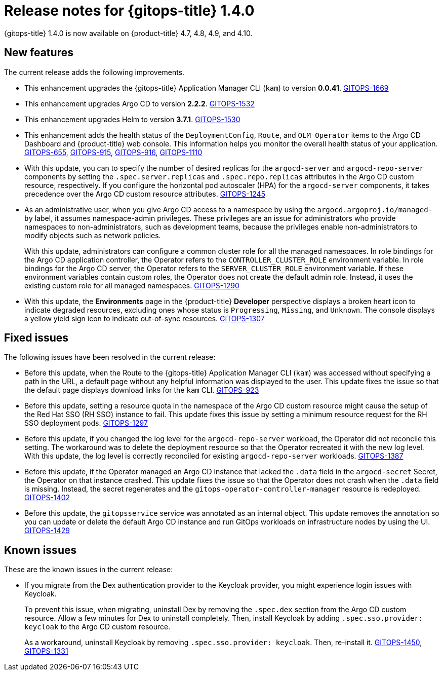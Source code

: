 // Module included in the following assembly:
//
// * gitops/gitops-release-notes.adoc

[id="gitops-release-notes-1-4-0_{context}"]
= Release notes for {gitops-title} 1.4.0

{gitops-title} 1.4.0 is now available on {product-title} 4.7, 4.8, 4.9, and 4.10.

[id="new-features-1-4-0_{context}"]
== New features

The current release adds the following improvements.

* This enhancement upgrades the {gitops-title} Application Manager CLI (`kam`) to version *0.0.41*. link:https://issues.redhat.com/browse/GITOPS-1669[GITOPS-1669]

* This enhancement upgrades Argo CD to version *2.2.2*. link:https://issues.redhat.com/browse/GITOPS-1532[GITOPS-1532]

* This enhancement upgrades Helm to version *3.7.1*. link:https://issues.redhat.com/browse/GITOPS-1530[GITOPS-1530]

* This enhancement adds the health status of the `DeploymentConfig`, `Route`, and `OLM Operator` items to the Argo CD Dashboard and {product-title} web console. This information helps you monitor the overall health status of your application. link:https://issues.redhat.com/browse/GITOPS-655[GITOPS-655], link:https://issues.redhat.com/browse/GITOPS-915[GITOPS-915], link:https://issues.redhat.com/browse/GITOPS-916[GITOPS-916], link:https://issues.redhat.com/browse/GITOPS-1110[GITOPS-1110]

* With this update, you can to specify the number of desired replicas for the `argocd-server` and `argocd-repo-server` components by setting the `.spec.server.replicas` and `.spec.repo.replicas` attributes in the Argo CD custom resource, respectively. If you configure the horizontal pod autoscaler (HPA) for the `argocd-server` components, it takes precedence over the Argo CD custom resource attributes. link:https://issues.redhat.com/browse/GITOPS-1245[GITOPS-1245]

* As an administrative user, when you give Argo CD access to a namespace by using the `argocd.argoproj.io/managed-by` label, it assumes namespace-admin privileges. These privileges are an issue for administrators who provide namespaces to non-administrators, such as development teams, because the privileges enable non-administrators to modify objects such as network policies.
+
With this update, administrators can configure a common cluster role for all the managed namespaces. In role bindings for the Argo CD application controller, the Operator refers to the `CONTROLLER_CLUSTER_ROLE` environment variable. In role bindings for the Argo CD server, the Operator refers to the `SERVER_CLUSTER_ROLE` environment variable. If these environment variables contain custom roles, the Operator does not create the default admin role. Instead, it uses the existing custom role for all managed namespaces. link:https://issues.redhat.com/browse/GITOPS-1290[GITOPS-1290]

* With this update, the *Environments* page in the {product-title} *Developer* perspective displays a broken heart icon to indicate degraded resources, excluding ones whose status is `Progressing`, `Missing`, and `Unknown`. The console displays a yellow yield sign icon to indicate out-of-sync resources. link:https://issues.redhat.com/browse/GITOPS-1307[GITOPS-1307]

[id="fixed-issues-1-4-0_{context}"]
== Fixed issues

The following issues have been resolved in the current release:

* Before this update, when the Route to the {gitops-title} Application Manager CLI (`kam`) was accessed without specifying a path in the URL, a default page without any helpful information was displayed to the user. This update fixes the issue so that the default page displays download links for the `kam` CLI. link:https://issues.redhat.com/browse/GITOPS-923[GITOPS-923]

* Before this update, setting a resource quota in the namespace of the Argo CD custom resource might cause the setup of the Red Hat SSO (RH SSO) instance to fail. This update fixes this issue by setting a minimum resource request for the RH SSO deployment pods. link:https://issues.redhat.com/browse/GITOPS-1297[GITOPS-1297]

* Before this update, if you changed the log level for the `argocd-repo-server` workload, the Operator did not reconcile this setting. The workaround was to delete the deployment resource so that the Operator recreated it with the new log level. With this update, the log level is correctly reconciled for existing `argocd-repo-server` workloads. link:https://issues.redhat.com/browse/GITOPS-1387[GITOPS-1387]

* Before this update, if the Operator managed an Argo CD instance that lacked the `.data` field in the `argocd-secret` Secret, the Operator on that instance crashed. This update fixes the issue so that the Operator does not crash when the `.data` field is missing. Instead, the secret regenerates and the `gitops-operator-controller-manager` resource is redeployed. link:https://issues.redhat.com/browse/GITOPS-1402[GITOPS-1402]

* Before this update, the `gitopsservice` service was annotated as an internal object. This update removes the annotation so you can update or delete the default Argo CD instance and run GitOps workloads on infrastructure nodes by using the UI. link:https://issues.redhat.com/browse/GITOPS-1429[GITOPS-1429]

[id="known-issues-1-4-0_{context}"]
== Known issues

These are the known issues in the current release:

* If you migrate from the Dex authentication provider to the Keycloak provider, you might experience login issues with Keycloak.
+
To prevent this issue, when migrating, uninstall Dex by removing the `.spec.dex` section from the Argo CD custom resource. Allow a few minutes for Dex to uninstall completely. Then, install Keycloak by adding `.spec.sso.provider: keycloak` to the Argo CD custom resource.
+
As a workaround, uninstall Keycloak by removing `.spec.sso.provider: keycloak`. Then, re-install it. link:https://issues.redhat.com/browse/GITOPS-1450[GITOPS-1450], link:https://issues.redhat.com/browse/GITOPS-1331[GITOPS-1331]